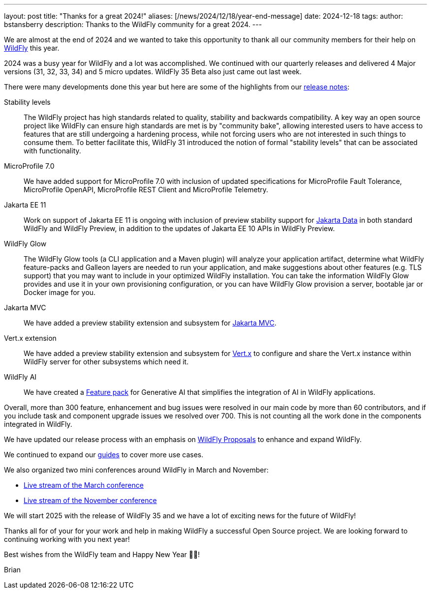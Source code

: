 ---
layout: post
title:  "Thanks for a great 2024!"
aliases: [/news/2024/12/18/year-end-message]
date:   2024-12-18
tags:
author: bstansberry
description: Thanks to the WildFly community for a great 2024.
---

We are almost at the end of 2024 and we wanted to take this opportunity to thank all our community members for their help on https://wildfly.org[WildFly, window="_blank"] this year.

2024 was a busy year for WildFly and a lot was accomplished. We continued with our quarterly releases and delivered 4 Major versions (31, 32, 33, 34) and 5 micro updates. WildFly 35 Beta also just came out last week.

There were many developments done this year but here are some of the highlights from our https://wildfly.org/releases/[release notes, window="_blank"]:

Stability levels:: The WildFly project has high standards related to quality, stability and backwards compatibility. A key way an open source project like WildFly can ensure high standards are met is by "community bake", allowing interested users to have access to features that are still undergoing a hardening process, while not forcing users who are not interested in such things to consume them. To better facilitate this, WildFly 31 introduced the notion of formal "stability levels" that can be associated with functionality. 

MicroProfile 7.0:: We have added support for MicroProfile 7.0 with inclusion of updated specifications for MicroProfile Fault Tolerance, MicroProfile OpenAPI, MicroProfile REST Client and MicroProfile Telemetry.

Jakarta EE 11::  Work on support of Jakarta EE 11 is ongoing with inclusion of preview stability support for https://jakarta.ee/specifications/data/[Jakarta Data, window="_blank"] in both standard WildFly and WildFly Preview, in addition to the updates of Jakarta EE 10 APIs in WildFly Preview.

WildFly Glow:: The WildFly Glow tools (a CLI application and a Maven plugin) will analyze your application artifact, determine what WildFly feature-packs and Galleon layers are needed to run your application, and make suggestions about other features (e.g. TLS support) that you may want to include in your optimized WildFly installation. You can take the information WildFly Glow provides and use it in your own provisioning configuration, or you can have WildFly Glow provision a server, bootable jar or Docker image for you.

Jakarta MVC:: We have added a preview stability extension and subsystem for https://www.mvc-spec.org[Jakarta MVC, window="_blank"].

Vert.x extension:: We have added a preview stability extension and subsystem for https://vertx.io[Vert.x, window="_blank"] to configure and share the Vert.x instance within WildFly server for other subsystems which need it.

WildFly AI:: We have created a https://github.com/wildfly-extras/wildfly-ai-feature-pack[Feature pack, window="_blank"] for Generative AI that simplifies the integration of AI in WildFly applications.

Overall, more than 300 feature, enhancement and bug issues were resolved in our main code by more than 60 contributors, and if you include task and component upgrade issues we resolved over 700. This is not counting all the work done in the components integrated in WildFly.

We have updated our release process with an emphasis on 
https://docs.wildfly.org/wildfly-proposals/[WildFly Proposals, window="_blank"] to enhance and expand WildFly.

We continued to expand our https://www.wildfly.org/guides/[guides, window="_blank"] to cover more use cases.


We also organized two mini conferences around WildFly in March and November:

* https://www.youtube.com/watch?v=_8g1rZ80u2A&t=22s[Live stream of the March conference, window="_blank"]
* https://www.youtube.com/watch?v=Karu90yDIhs[Live stream of the November conference, window="_blank"]

We will start 2025 with the release of WildFly 35 and we have a lot of exciting news for the future of WildFly!

Thanks all for of your for your work and help in making WildFly a successful Open Source project. We are looking forward to continuing working with you next year!

Best wishes from the WildFly team and Happy New Year 🎉🎊!

Brian

